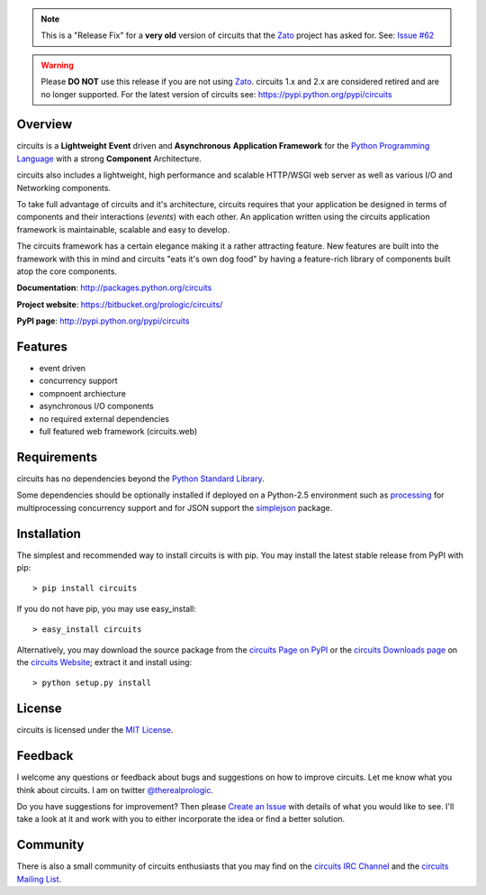 .. _Python Programming Language: http://www.python.org/
.. _circuits IRC Channel: irc://irc.freenode.net/#circuits
.. _Python Standard Library: http://docs.python.org/library/
.. _circuits Website: https://bitbucket.org/prologic/circuits/
.. _circuits Page on PyPI: http://pypi.python.org/pypi/circuits
.. _MIT License: http://www.opensource.org/licenses/mit-license.php
.. _Create an Issue: https://bitbucket.org/prologic/circuits/issue/new
.. _circuits Mailing List: http://groups.google.com/group/circuits-users
.. _circuits Downloads page: https://bitbucket.org/prologic/circuits/downloads


.. note:: This is a "Release Fix" for a **very old** version of circuits that the `Zato <https://zato.io/>`_ project
          has asked for. See: `Issue #62 <https://bitbucket.org/circuits/circuits/issue/62/installing-circuits-15-install-1515>`_

.. warning:: Please **DO NOT** use this release if you are not using `Zato <https://zato.io/>`_. circuits 1.x and 2.x are considered retired
             and are no longer supported. For the latest version of circuits see: https://pypi.python.org/pypi/circuits


Overview
--------

circuits is a **Lightweight** **Event** driven and **Asynchronous**
**Application Framework** for the `Python Programming Language`_
with a strong **Component** Architecture.

circuits also includes a lightweight, high performance and scalable
HTTP/WSGI web server as well as various I/O and Networking components.

To take full advantage of circuits and it's architecture, circuits
requires that your application be designed in terms of components
and their interactions (*events*) with each other. An application
written using the circuits application framework is maintainable,
scalable and easy to develop.

The circuits framework has a certain elegance making it a rather
attracting feature. New features are built into the framework with
this in mind and circuits "eats it's own dog food" by having a
feature-rich library of components built atop the core components.

**Documentation**: http://packages.python.org/circuits

**Project website**: https://bitbucket.org/prologic/circuits/

**PyPI page**: http://pypi.python.org/pypi/circuits


Features
--------

- event driven
- concurrency support
- compnoent archiecture
- asynchronous I/O components
- no required external dependencies
- full featured web framework (circuits.web)


Requirements
------------

circuits has no dependencies beyond the `Python Standard Library`_.

Some dependencies should be optionally installed if deployed on a Python-2.5
environment such as `processing <http://pypi.python.org/pypi/processing/>`_
for multiprocessing concurrency support and for JSON support the
`simplejson <http://pypi.python.org/pypi/simplejson/>`_ package.


Installation
------------

The simplest and recommended way to install circuits is with pip.
You may install the latest stable release from PyPI with pip::

    > pip install circuits

If you do not have pip, you may use easy_install::

    > easy_install circuits

Alternatively, you may download the source package from the
`circuits Page on PyPI`_ or the `circuits Downloads page`_ on the
`circuits Website`_; extract it and install using::

    > python setup.py install


License
-------

circuits is licensed under the `MIT License`_.


Feedback
--------

I welcome any questions or feedback about bugs and suggestions on how to 
improve circuits. Let me know what you think about circuits. I am on twitter 
`@therealprologic <http://twitter.com/therealprologic>`_.

Do you have suggestions for improvement? Then please `Create an Issue`_
with details of what you would like to see. I'll take a look at it and
work with you to either incorporate the idea or find a better solution.


Community
---------

There is also a small community of circuits enthusiasts that you may
find on the `circuits IRC Channel`_ and the `circuits Mailing List`_.
